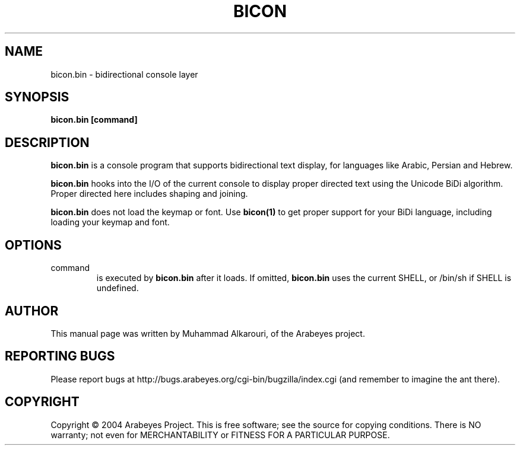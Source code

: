 .\"                                      Hey, EMACS: -*- nroff -*-
.\" First parameter, NAME, should be all caps
.\" Second parameter, SECTION, should be 1-8, maybe w/ subsection
.\" other parameters are allowed: see man(7), man(1)
.TH BICON 1 "March 14, 2004"
.\" Please adjust this date whenever revising the manpage.
.\"
.\" Some roff macros, for reference:
.\" .nh        disable hyphenation
.\" .hy        enable hyphenation
.\" .ad l      left justify
.\" .ad b      justify to both left and right margins
.\" .nf        disable filling
.\" .fi        enable filling
.\" .br        insert line break
.\" .sp <n>    insert n+1 empty lines
.\" for manpage-specific macros, see man(7)
.SH NAME
bicon.bin \- bidirectional console layer
.SH SYNOPSIS
.B bicon.bin [command]
.SH DESCRIPTION
.B bicon.bin
is a console program that supports bidirectional text display, for languages like Arabic, Persian and Hebrew.

.B bicon.bin
hooks into the I/O of the current console to display proper directed text using the Unicode BiDi algorithm. Proper directed here includes shaping and joining.

.B bicon.bin
does not load the keymap or font. Use 
.B bicon(1)
to get proper support for your BiDi language, including loading your keymap and font.

.SH OPTIONS
.TP
command
is executed by
.B bicon.bin
after it loads. If omitted,
.B bicon.bin
uses the current SHELL, or /bin/sh if SHELL is undefined.

.SH AUTHOR
This manual page was written by Muhammad Alkarouri, of the Arabeyes project.

.SH REPORTING BUGS
Please report bugs at http://bugs.arabeyes.org/cgi-bin/bugzilla/index.cgi (and remember to imagine the ant there).

.SH COPYRIGHT
Copyright \(co 2004 Arabeyes Project.
This is free software; see the source for copying conditions.  There is NO
warranty; not even for MERCHANTABILITY or FITNESS FOR A PARTICULAR PURPOSE.

